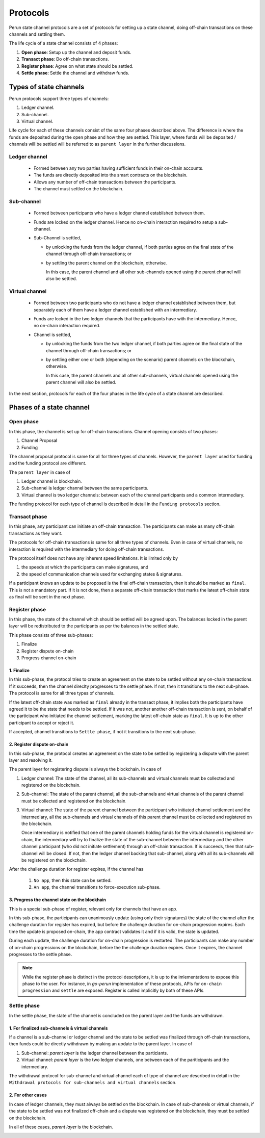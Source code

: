 .. SPDX-FileCopyrightText: 2021 Hyperledger
   SPDX-License-Identifier: CC-BY-4.0

*********
Protocols
*********

Perun state channel protocols are a set of protocols for setting up a state
channel, doing off-chain transactions on these channels and settling them.

The life cycle of a state channel consists of 4 phases:

1. **Open phase**: Setup up the channel and deposit funds.
2. **Transact phase**: Do off-chain transactions.
3. **Register phase**: Agree on what state should be settled.
4. **Settle phase**: Settle the channel and withdraw funds.

Types of state channels
=======================

Perun protocols support three types of channels:

1. Ledger channel.
2. Sub-channel.
3. Virtual channel.

Life cycle for each of these channels consist of the same four phases described
above. The difference is where the funds are deposited during the open phase
and how they are settled. This layer, where funds will be deposited / channels
will be settled will be referred to as ``parent layer`` in the further
discussions.

Ledger channel
--------------

   - Formed between any two parties having sufficient funds in their on-chain
     accounts.
   - The funds are directly deposited into the smart contracts on the blockchain.
   - Allows any number of off-chain transactions between the participants.
   - The channel must settled on the blockchain.

Sub-channel
-----------

   - Formed between participants who have a ledger channel established between
     them.
   - Funds are locked on the ledger channel. Hence no on-chain interaction
     required to setup a sub-channel.
   - Sub-Channel is settled,

     - by unlocking the funds from the ledger channel, if both parties agree on
       the final state of the channel through off-chain transactions; or
     - by settling the parent channel on the blockchain, otherwise.

       In this case, the parent channel and all other sub-channels opened using
       the parent channel will also be settled.

Virtual channel
---------------

   - Formed between two participants who do not have a ledger channel
     established between them, but separately each of them have a ledger
     channel established with an intermediary.
   - Funds are locked in the two ledger channels that the participants have
     with the intermediary. Hence, no on-chain interaction required.
   - Channel is settled,

     - by unlocking the funds from the two ledger channel, if both parties
       agree on the final state of the channel through off-chain transactions; or
     - by settling either one or both (depending on the scenario)
       parent channels on the blockchain, otherwise.

       In this case, the parent channels and all other sub-channels, virtual
       channels opened using the parent channel will also be settled.

.. note:

   From the above descriptions, it can be seen that sub-channels and virtual
   channels require **zero on-chain** interactions under normal circumstances.
   On-chain interactions are required only when the participants do not agree on which
   state should be settled.

In the next section, protocols for each of the four phases in
the life cycle of a state channel are described.


Phases of a state channel
=========================

Open phase
----------

In this phase, the channel is set up for off-chain transactions. Channel
opening consists of two phases:

1. Channel Proposal
2. Funding

The channel proposal protocol is same for all for three types of channels.
However, the ``parent layer`` used for funding and the funding protocol are
different.

The ``parent layer`` in case of

1. Ledger channel is blockchain.
2. Sub-channel is ledger channel between the same participants.
3. Virtual channel is two ledger channels: between each of the channel
   participants and a common intermediary.

The funding protocol for each type of channel is described in detail in
the ``Funding protocols`` section.

.. image:: ../_generated/concepts/open_generic.svg
  :align: Center
  :alt: Image not available

Transact phase
--------------

In this phase, any participant can initiate an off-chain transaction. The
participants can make as many off-chain transactions as they want.

The protocols for off-chain transactions is same for all three types of
channels. Even in case of virtual channels, no interaction is required with the
intermediary for doing off-chain transactions.

The protocol itself does not have any inherent speed limitations. It is limited
only by 

1. the speeds at which the participants can make signatures, and
2. the speed of communication channels used for exchanging states & signatures.

If a participant knows an update to be proposed is the final off-chain
transaction, then it should be marked as ``final``. This is not a mandatory part.
If it is not done, then a separate off-chain transaction that marks the latest
off-chain state as final will be sent in the next phase.

.. image:: ../_generated/concepts/transact_generic.svg
  :align: Center
  :alt: Image not available

Register phase
--------------

In this phase, the state of the channel which should be settled will be agreed
upon. The balances locked in the parent layer will be redistributed to the
participants as per the balances in the settled state.

This phase consists of three sub-phases:

1. Finalize
2. Register dispute on-chain
3. Progress channel on-chain

1. Finalize
```````````

In this sub-phase, the protocol tries to create an agreement on the state to be
settled without any on-chain transactions. If it succeeds, then the channel
direclty progresses to the settle phase. If not, then it transitions to the
next sub-phase. The protocol is same for all three types of channels.

If the latest off-chain state was marked as ``final`` already in the transact
phase, it implies both the participants have agreed it to be the state that needs
to be settled. If it was not, another another off-chain transaction is sent, on
behalf of the participant who initiated the channel settlement, marking the
latest off-chain state as ``final``. It is up to the other participant to
accept or reject it.

If accepted, channel transitions to ``Settle phase``, if not it transitions to
the next sub-phase.

.. image:: ../_generated/concepts/register_generic_finalize.svg
  :align: Center
  :alt: Image not available


2. Register dispute on-chain
````````````````````````````

In this sub-phase, the protocol creates an agreement on the state  to be
settled by registering a dispute with the parent layer and resolving it.

The parent layer for registering dispute is always the blockchain. In case of

1. Ledger channel: The state of the channel, all its sub-channels and virtual
   channels must be collected and registered on the blockchain.

2. Sub-channel: The state of the parent channel, all the sub-channels and
   virtual channels of the parent channel must be collected and registered on
   the blockchain.

3. Virtual channel: The state of the parent channel between the participant who
   initiated channel settlement and the intermediary, all the sub-channels and
   virtual channels of this parent channel must be collected and registered on
   the blockchain.

   Once intermediary is notified that one of the parent channels holding funds
   for the virtual channel is registered on-chain, the intermediary will try to
   finalize the state of the sub-channel between the intermediary and the other
   channel participant (who did not initiate settlement) through an off-chain
   transaction. If is succeeds, then that sub-channel will be closed. If not,
   then the ledger channel backing that sub-channel, along with all its
   sub-channels will be registered on the blockchain.


.. image:: ../_generated/concepts/register_generic_register.svg
  :align: Center
  :alt: Image not available

After the challenge duration for register expires, if the channel has

    1. ``No app``, then this state can be settled.
    2. ``An app``, the channel transitions to force-execution sub-phase.

3. Progress the channel state on the blockhain
``````````````````````````````````````````````

This is a special sub-phase of register, relevant only for channels that have
an app.

In this sub-phase, the participants can unanimously update (using only their
signatures) the state of the channel after the challenge duration
for register has expired, but before the challenge duration for on-chain
progression expires. Each time the update is proposed on-chain, the app contract
validates it and if it is valid, the state is updated.

During each update, the challenge duration for on-chain progression is
restarted. The participants can make any number of on-chain progressions on
the blockchain, before the the challenge duration expires. Once it expires, the
channel progresses to the settle phase.

.. image:: ../_generated/concepts/register_generic_progress.svg
  :align: Center
  :alt: Image not available

.. note::

    While the register phase is distinct in the protocol descriptions, it is up
    to the imlementations to expose this phase to the user. For instance, in
    `go-perun` implementation of these protocols, APIs for ``on-chain
    progression`` and ``settle`` are exposed. Register is called implicitly by
    both of these APIs.

Settle phase
------------

In the settle phase, the state of the channel is concluded on the parent layer
and the funds are withdrawn.

1. For finalized sub-channels & virtual channels
````````````````````````````````````````````````
If a channel is a sub-channel or ledger channel and the state to be settled was
finalized through off-chain transactions, then funds could be directly
withdrawn by making an update to the parent layer. In case of

1. Sub-channel: `parent layer` is the ledger channel between the particiants.
2. Virtual channel: `parent layer` is the two ledger channels, one between each
   of the pariticipants and the intermediary.

The withdrawal protocol for sub-channel and virtual channel each of type of
channel are described in detail in the ``Withdrawal protocols for sub-channels
and virtual channels`` section.

.. image:: ../_generated/concepts/settle_generic_finalized.svg
  :align: Center
  :alt: Image not available

2. For other cases
``````````````````

In case of ledger channels, they must always be settled on the blockchain. In
case of sub-channels or virtual channels, if the state to be settled was not
finalized off-chain and a dispute was registered on the blockchain, they must
be settled on the blockchain.

In all of these cases, `parent layer` is the blockchain.

.. image:: ../_generated/concepts/settle_generic_disputed.svg
  :align: Center
  :alt: Image not available


